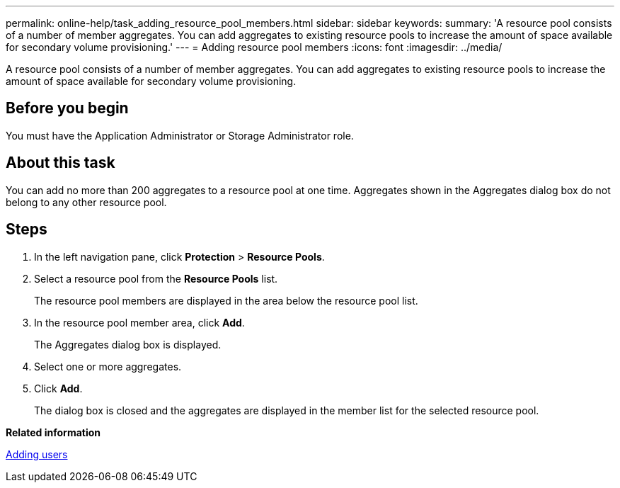 ---
permalink: online-help/task_adding_resource_pool_members.html
sidebar: sidebar
keywords: 
summary: 'A resource pool consists of a number of member aggregates. You can add aggregates to existing resource pools to increase the amount of space available for secondary volume provisioning.'
---
= Adding resource pool members
:icons: font
:imagesdir: ../media/

[.lead]
A resource pool consists of a number of member aggregates. You can add aggregates to existing resource pools to increase the amount of space available for secondary volume provisioning.

== Before you begin

You must have the Application Administrator or Storage Administrator role.

== About this task

You can add no more than 200 aggregates to a resource pool at one time. Aggregates shown in the Aggregates dialog box do not belong to any other resource pool.

== Steps

. In the left navigation pane, click *Protection* > *Resource Pools*.
. Select a resource pool from the *Resource Pools* list.
+
The resource pool members are displayed in the area below the resource pool list.

. In the resource pool member area, click *Add*.
+
The Aggregates dialog box is displayed.

. Select one or more aggregates.
. Click *Add*.
+
The dialog box is closed and the aggregates are displayed in the member list for the selected resource pool.

*Related information*

xref:task_adding_users.adoc[Adding users]

